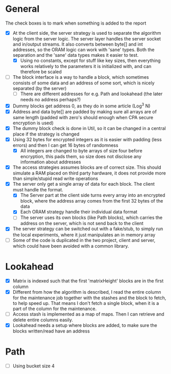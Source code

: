 * General
The check boxes is to mark when something is added to the report
 - [X] At the client side, the server strategy is used to separate the algorithm logic from the server logic. The server layer handles the server socket and in/output streams. It also converts between byte[] and int addresses, so the ORAM logic can work with 'sane' types. Both the separation and the 'sane' data types makes it easier to test.
   - [X] Using no constants, except for stuff like key sizes, then everything works relatively to the parameters it is initialized with, and can therefore be scaled
 - [-] The block interface is a way to handle a block, which sometimes consists of some data and an address of some sort, which is nicely separated (by the server)
   - [-] There are different addresses for e.g. Path and lookahead (the later needs no address perhaps?)
 - [X] Dummy blocks get address 0, as they do in some article (Log^3 N)
 - [X] Address and data byte[] are padded by making sure all arrays are of same length (padded with zero's should enough when CPA secure encryption is used)
 - [X] The dummy block check is done in Util, so it can be changed in a central place if the strategy is changed
 - [X] Using 32 bytes for encrypted integers as it is easier with padding (less errors) and then I can get 16 bytes of randomness
   - [X] All integers are changed to byte arrays of size four before encryption, this pads them, so size does not disclose any information about addresses
 - [X] The access strategies assumes blocks are of correct size. This should simulate a RAM placed on third party hardware, it does not provide more than simple/stupid read write operations
 - [X] The server only get a single array of data for each block. The client must handle the format.
   - [X] The Server part at the client side turns every array into an encrypted block, where the address array comes from the first 32 bytes of the data
   - [X] Each ORAM strategy handle their individual data format
   - [ ] The server uses its own blocks (like Path blocks), which carries the address on the server, which is not send back to the client
 - [X] The server strategy can be switched out with a fake/stub, to simply run the local experiments, where it just manipulates an in memory array
 - [ ] Some of the code is duplicated in the two project, client and server, which could have been avoided with a common library.

* Lookahead
 - [X] Matrix is indexed such that the first 'matrixHeight' blocks are in the first column
 - [X] Different from how the algorithm is described, I read the entire column for the maintenance job together with the stashes and the block to fetch, to help speed up. That means I don't fetch a single block, when it is a part of the column for the maintenance.
 - [-] Access stash is implemented as a map of maps. Then I can retrieve and delete entire columns easily.
 - [X] Lookahead needs a setup where blocks are added, to make sure the blocks written/read have an address

* Path
 - [ ] Using bucket size 4